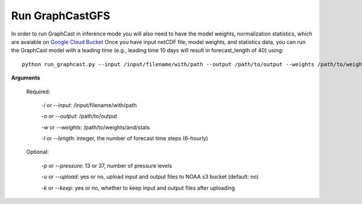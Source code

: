 ######################
Run GraphCastGFS
######################
In order to run GraphCast in inference mode you will also need to have the model weights, normalization statistics, 
which are avaiable on `Google Cloud Bucket <https://console.cloud.google.com/storage/browser/dm_graphcast;tab=objects?prefix=&forceOnObjectsSortingFiltering=false&pageState=(%22StorageObjectListTable%22:(%22f%22:%22%255B%255D%22))>`_ 
Once you have input netCDF file, model weights, and statistics data, you can run the GraphCast model with a leading time 
(e.g., leading time 10 days will result in forecast_length of 40) using::

    python run_graphcast.py --input /input/filename/with/path --output /path/to/output --weights /path/to/weights --length forecast_length

**Arguments**

  Required:

    *-i* or *--input*: /input/filename/with/path 

    *-o* or *--output*: /path/to/output

    *-w* or *--weights*: /path/to/weights/and/stats

    *-l* or *--length*: integer, the number of forecast time steps (6-hourly)

  Optional:

    *-p* or *--pressure*: 13 or 37, number of pressure levels

    *-u* or *--upload*: yes or no, upload input and output files to NOAA s3 bucket (default: no)

    *-k* or *--keep*: yes or no, whether to keep input and output files after uploading
